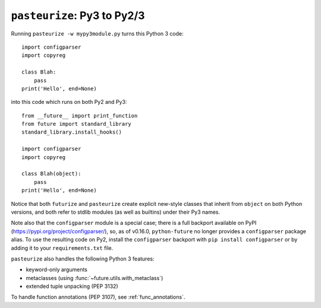 .. _backwards-conversion:

``pasteurize``: Py3 to Py2/3
----------------------------

Running ``pasteurize -w mypy3module.py`` turns this Python 3 code::

    import configparser
    import copyreg

    class Blah:
        pass
    print('Hello', end=None)

into this code which runs on both Py2 and Py3::

    from __future__ import print_function
    from future import standard_library
    standard_library.install_hooks()

    import configparser
    import copyreg

    class Blah(object):
        pass
    print('Hello', end=None)

Notice that both ``futurize`` and ``pasteurize`` create explicit new-style
classes that inherit from ``object`` on both Python versions, and both
refer to stdlib modules (as well as builtins) under their Py3 names.

Note also that the ``configparser`` module is a special case; there is a full
backport available on PyPI (https://pypi.org/project/configparser/), so, as
of v0.16.0, ``python-future`` no longer provides a ``configparser`` package
alias. To use the resulting code on Py2, install the ``configparser`` backport
with ``pip install configparser`` or by adding it to your ``requirements.txt``
file.

``pasteurize`` also handles the following Python 3 features:

- keyword-only arguments
- metaclasses (using :func:`~future.utils.with_metaclass`)
- extended tuple unpacking (PEP 3132)

To handle function annotations (PEP 3107), see :ref:`func_annotations`.
